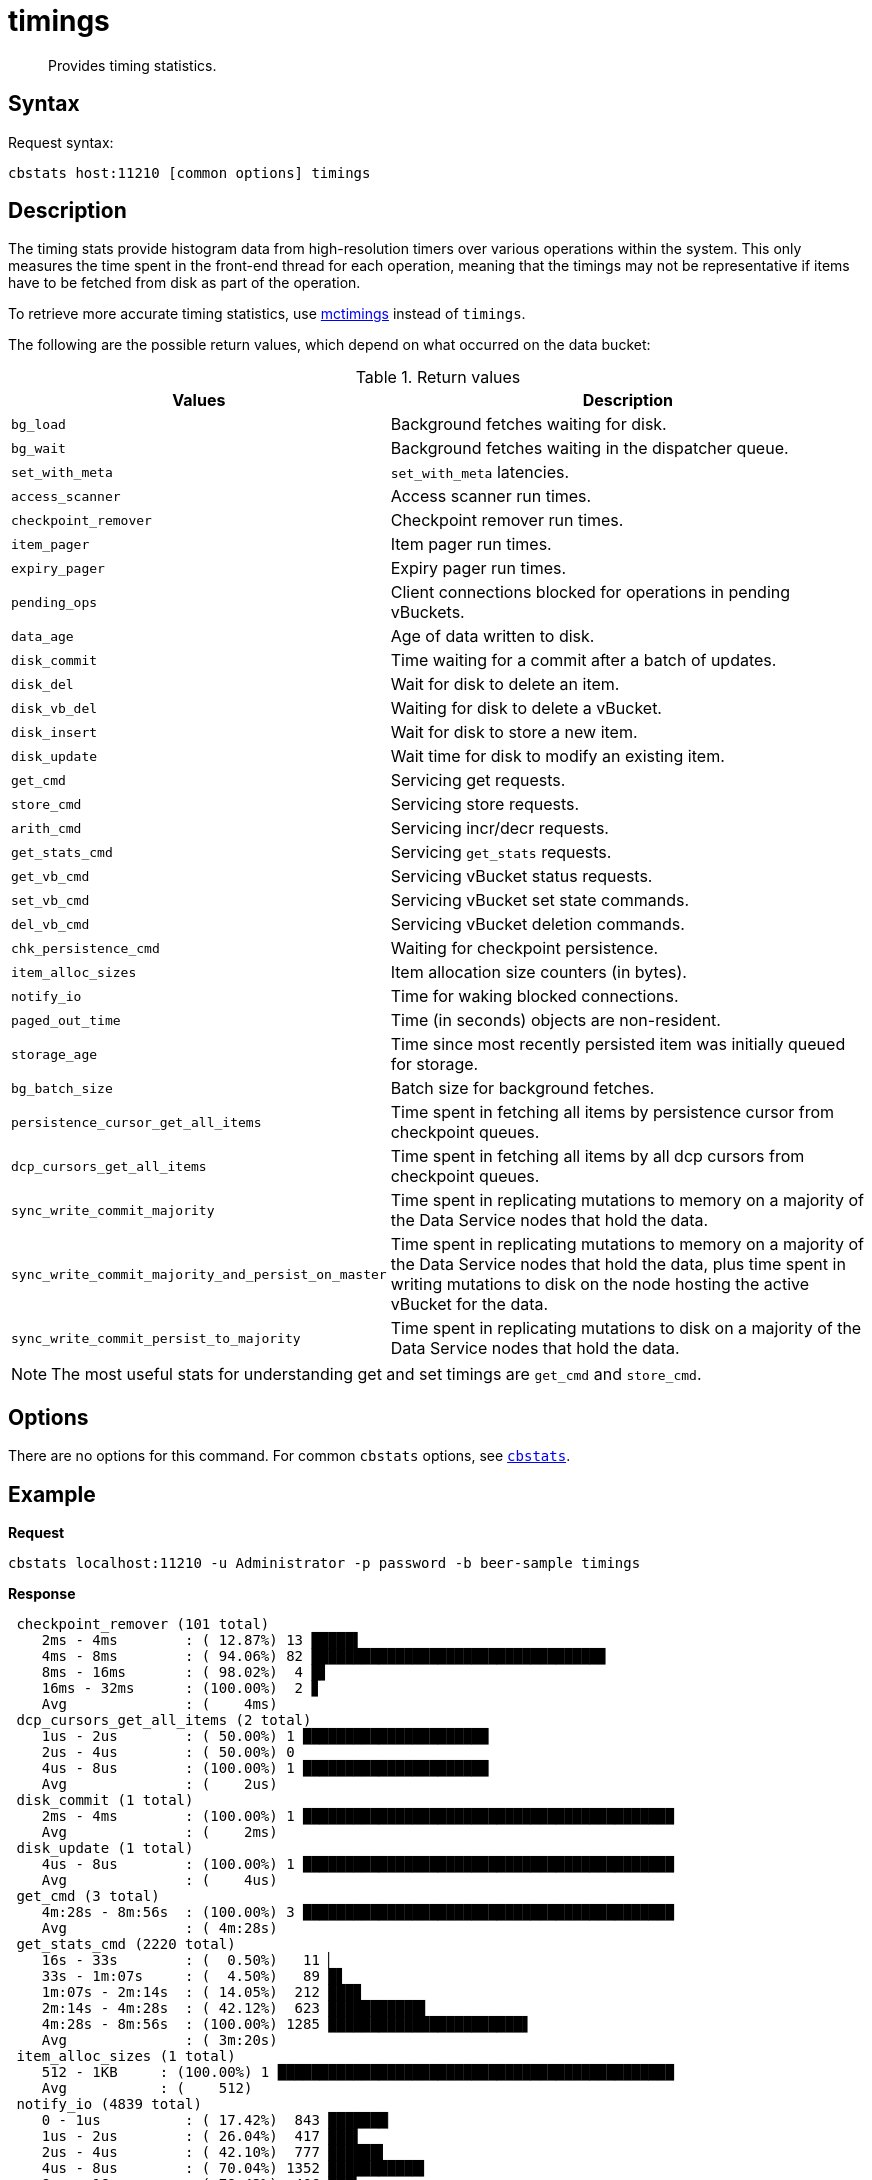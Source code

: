 = timings
:description: Provides timing statistics.
:page-topic-type: reference

[abstract]
{description}

== Syntax

Request syntax:

----
cbstats host:11210 [common options] timings
----

== Description

The timing stats provide histogram data from high-resolution timers over various operations within the system.
This only measures the time spent in the front-end thread for each operation, meaning that the timings may not be representative if items have to be fetched from disk as part of the operation.

To retrieve more accurate timing statistics, use xref:mctimings.adoc[mctimings] instead of `timings`.

The following are the possible return values, which depend on what occurred on the data bucket:

.Return values
[cols="1,3"]
|===
| Values | Description

| `bg_load`
| Background fetches waiting for disk.

| `bg_wait`
| Background fetches waiting in the dispatcher queue.

| `set_with_meta`
| `set_with_meta` latencies.

| `access_scanner`
| Access scanner run times.

| `checkpoint_remover`
| Checkpoint remover run times.

| `item_pager`
| Item pager run times.

| `expiry_pager`
| Expiry pager run times.

| `pending_ops`
| Client connections blocked for operations in pending vBuckets.

| `data_age`
| Age of data written to disk.

| `disk_commit`
| Time waiting for a commit after a batch of updates.

| `disk_del`
| Wait for disk to delete an item.

| `disk_vb_del`
| Waiting for disk to delete a vBucket.

| `disk_insert`
| Wait for disk to store a new item.

| `disk_update`
| Wait time for disk to modify an existing item.

| `get_cmd`
| Servicing get requests.

| `store_cmd`
| Servicing store requests.

| `arith_cmd`
| Servicing incr/decr requests.

| `get_stats_cmd`
| Servicing `get_stats` requests.

| `get_vb_cmd`
| Servicing vBucket status requests.

| `set_vb_cmd`
| Servicing vBucket set state commands.

| `del_vb_cmd`
| Servicing vBucket deletion commands.

| `chk_persistence_cmd`
| Waiting for checkpoint persistence.

| `item_alloc_sizes`
| Item allocation size counters (in bytes).

| `notify_io`
| Time for waking blocked connections.

| `paged_out_time`
| Time (in seconds) objects are non-resident.

| `storage_age`
| Time since most recently persisted item was initially queued for storage.

| `bg_batch_size`
| Batch size for background fetches.

| `persistence_cursor_get_all_items`
| Time spent in fetching all items by persistence cursor from checkpoint queues.

| `dcp_cursors_get_all_items`
| Time spent in fetching all items by all dcp cursors from checkpoint queues.

| `sync_write_commit_majority`
| Time spent in replicating mutations to memory on a majority of the Data Service nodes that hold the data.

| `sync_write_commit_majority_and_persist_on_master`
| Time spent in replicating mutations to memory on a majority of the Data Service nodes that hold the data, plus time spent in writing mutations to disk on the node hosting the active vBucket for the data.

| `sync_write_commit_persist_to_majority`
| Time spent in replicating mutations to disk on a majority of the Data Service nodes that hold the data.
|===

NOTE: The most useful stats for understanding get and set timings are `get_cmd` and `store_cmd`.

== Options

There are no options for this command.
For common [.cmd]`cbstats` options, see xref:cbstats-intro.adoc[[.cmd]`cbstats`].

== Example

*Request*

----
cbstats localhost:11210 -u Administrator -p password -b beer-sample timings
----

*Response*

----
 checkpoint_remover (101 total)
    2ms - 4ms        : ( 12.87%) 13 █████▌
    4ms - 8ms        : ( 94.06%) 82 ██████████████████████████████████▉
    8ms - 16ms       : ( 98.02%)  4 █▋
    16ms - 32ms      : (100.00%)  2 ▊
    Avg              : (    4ms)
 dcp_cursors_get_all_items (2 total)
    1us - 2us        : ( 50.00%) 1 ██████████████████████
    2us - 4us        : ( 50.00%) 0
    4us - 8us        : (100.00%) 1 ██████████████████████
    Avg              : (    2us)
 disk_commit (1 total)
    2ms - 4ms        : (100.00%) 1 ████████████████████████████████████████████
    Avg              : (    2ms)
 disk_update (1 total)
    4us - 8us        : (100.00%) 1 ████████████████████████████████████████████
    Avg              : (    4us)
 get_cmd (3 total)
    4m:28s - 8m:56s  : (100.00%) 3 ████████████████████████████████████████████
    Avg              : ( 4m:28s)
 get_stats_cmd (2220 total)
    16s - 33s        : (  0.50%)   11 ▏
    33s - 1m:07s     : (  4.50%)   89 █▋
    1m:07s - 2m:14s  : ( 14.05%)  212 ███▉
    2m:14s - 4m:28s  : ( 42.12%)  623 ███████████▌
    4m:28s - 8m:56s  : (100.00%) 1285 ███████████████████████▋
    Avg              : ( 3m:20s)
 item_alloc_sizes (1 total)
    512 - 1KB     : (100.00%) 1 ███████████████████████████████████████████████
    Avg           : (    512)
 notify_io (4839 total)
    0 - 1us          : ( 17.42%)  843 ███████▏
    1us - 2us        : ( 26.04%)  417 ███▌
    2us - 4us        : ( 42.10%)  777 ██████▌
    4us - 8us        : ( 70.04%) 1352 ███████████▍
    8us - 16us       : ( 78.43%)  406 ███▍
    16us - 32us      : ( 90.80%)  599 █████
    32us - 64us      : ( 95.60%)  232 █▉
    64us - 128us     : ( 96.42%)   40 ▎
    128us - 256us    : ( 97.56%)   55 ▍
    256us - 512us    : ( 98.74%)   57 ▍
    512us - 1ms      : ( 99.03%)   14
    1ms - 2ms        : ( 99.24%)   10
    2ms - 4ms        : ( 99.48%)   12
    4ms - 8ms        : ( 99.90%)   20 ▏
    8ms - 16ms       : ( 99.98%)    4
    16ms - 32ms      : (100.00%)    1
    Avg              : (   46us)
 persistence_cursor_get_all_items (60416 total)
    0 - 1us          : ( 96.83%) 58501 ██████████████████████████████████████▋
    1us - 2us        : ( 99.33%)  1511 █
    2us - 4us        : ( 99.79%)   276 ▏
    4us - 8us        : ( 99.82%)    18
    8us - 16us       : ( 99.83%)     8
    16us - 32us      : ( 99.85%)    11
    32us - 64us      : ( 99.90%)    32
    64us - 128us     : ( 99.94%)    24
    128us - 256us    : ( 99.95%)     5
    256us - 512us    : ( 99.96%)     4
    512us - 1ms      : ( 99.96%)     1
    1ms - 2ms        : ( 99.97%)     4
    2ms - 4ms        : ( 99.98%)     7
    4ms - 8ms        : ( 99.99%)     7
    8ms - 16ms       : (100.00%)     6
    16ms - 32ms      : (100.00%)     1
    Avg              : (    1us)
 storage_age (1 total)
    0 - 1us          : (100.00%) 1 ████████████████████████████████████████████
    Avg              : (      0)
 store_cmd (1 total)
    4m:28s - 8m:56s  : (100.00%) 1 ████████████████████████████████████████████
    Avg              : ( 4m:28s)
----
